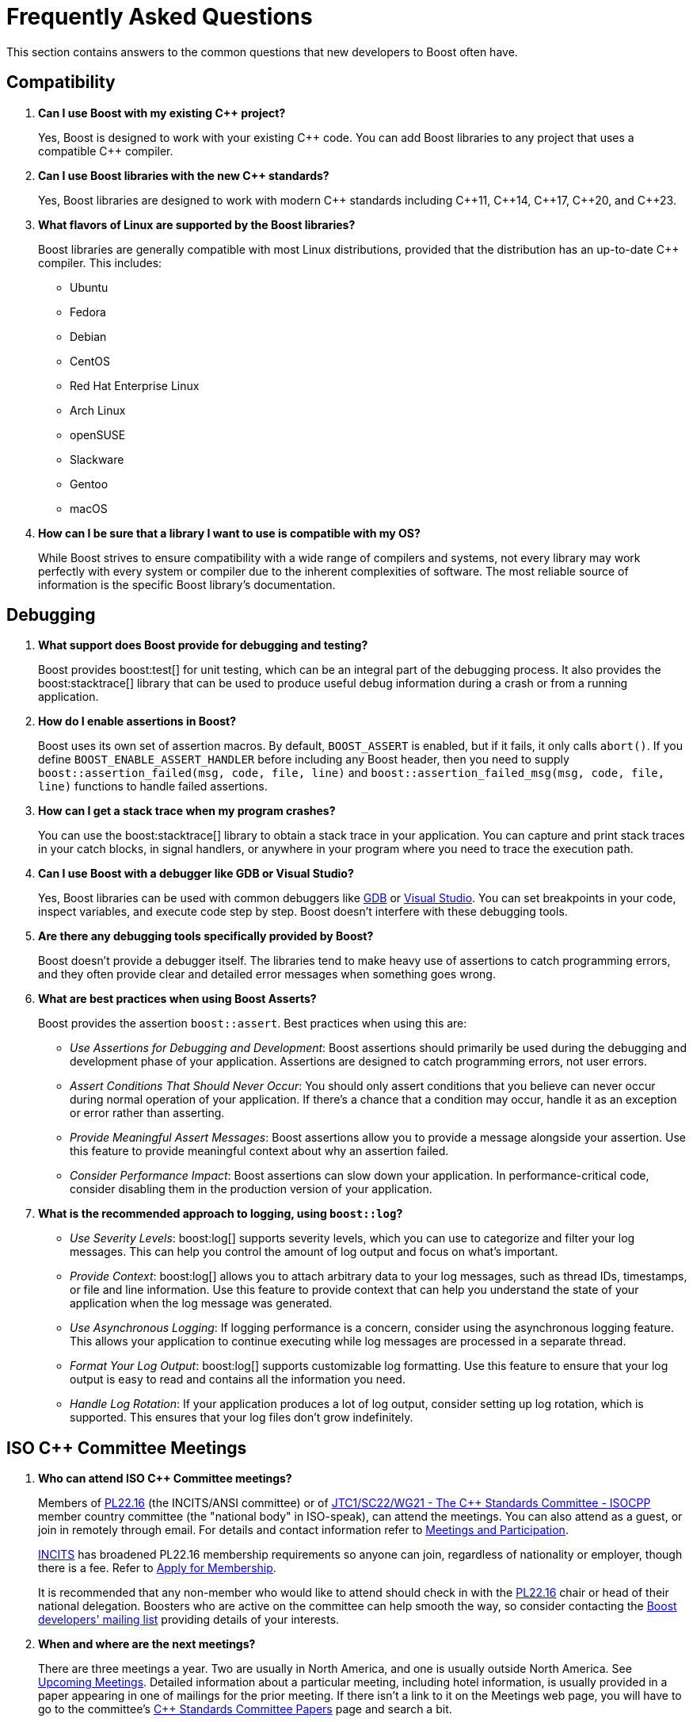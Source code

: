 ////
Copyright (c) 2024 The C++ Alliance, Inc. (https://cppalliance.org)

Distributed under the Boost Software License, Version 1.0. (See accompanying
file LICENSE_1_0.txt or copy at http://www.boost.org/LICENSE_1_0.txt)

Official repository: https://github.com/boostorg/website-v2-docs
////
= Frequently Asked Questions
:navtitle: FAQ

This section contains answers to the common questions that new developers to Boost often have.

== Compatibility

. *Can I use Boost with my existing pass:[C++] project?*

+
Yes, Boost is designed to work with your existing pass:[C++] code. You can add Boost libraries to any project that uses a compatible pass:[C++] compiler.

. *Can I use Boost libraries with the new pass:[C++] standards?*

+
Yes, Boost libraries are designed to work with modern pass:[C++] standards including pass:[C++11], pass:[C++14], pass:[C++17], pass:[C++20], and pass:[C++23].

. *What flavors of Linux are supported by the Boost libraries?*
+
Boost libraries are generally compatible with most Linux distributions, provided that the distribution has an up-to-date pass:[C++] compiler. This includes:
+
* Ubuntu
* Fedora
* Debian
* CentOS
* Red Hat Enterprise Linux
* Arch Linux
* openSUSE
* Slackware
* Gentoo
* macOS

. *How can I be sure that a library I want to use is compatible with my OS?*
+
While Boost strives to ensure compatibility with a wide range of compilers and systems, not every library may work perfectly with every system or compiler due to the inherent complexities of software. The most reliable source of information is the specific Boost library's documentation.

== Debugging

. *What support does Boost provide for debugging and testing?*
+
Boost provides boost:test[] for unit testing, which can be an integral part of the debugging process. It also provides the boost:stacktrace[] library that can be used to produce useful debug information during a crash or from a running application.

. *How do I enable assertions in Boost?*
+
Boost uses its own set of assertion macros. By default, `BOOST_ASSERT` is enabled, but if it fails, it only calls `abort()`. If you define `BOOST_ENABLE_ASSERT_HANDLER` before including any Boost header, then you need to supply `boost::assertion_failed(msg, code, file, line)` and `boost::assertion_failed_msg(msg, code, file, line)` functions to handle failed assertions.

. *How can I get a stack trace when my program crashes?*
+
You can use the boost:stacktrace[] library to obtain a stack trace in your application. You can capture and print stack traces in your catch blocks, in signal handlers, or anywhere in your program where you need to trace the execution path.

. *Can I use Boost with a debugger like GDB or Visual Studio?*
+
Yes, Boost libraries can be used with common debuggers like https://sourceware.org/gdb/[GDB] or https://visualstudio.microsoft.com/downloads/[Visual Studio]. You can set breakpoints in your code, inspect variables, and execute code step by step. Boost doesn't interfere with these debugging tools.

. *Are there any debugging tools specifically provided by Boost?*
+
Boost doesn't provide a debugger itself. The libraries tend to make heavy use of assertions to catch programming errors, and they often provide clear and detailed error messages when something goes wrong.

. *What are best practices when using Boost Asserts?*
+
Boost provides the assertion `boost::assert`. Best practices when using this are:

+
[disc]
* _Use Assertions for Debugging and Development_: Boost assertions should primarily be used during the debugging and development phase of your application. Assertions are designed to catch programming errors, not user errors.

* _Assert Conditions That Should Never Occur_: You should only assert conditions that you believe can never occur during normal operation of your application. If there's a chance that a condition may occur, handle it as an exception or error rather than asserting.

* _Provide Meaningful Assert Messages_: Boost assertions allow you to provide a message alongside your assertion. Use this feature to provide meaningful context about why an assertion failed.

* _Consider Performance Impact_: Boost assertions can slow down your application. In performance-critical code, consider disabling them in the production version of your application.

. *What is the recommended approach to logging, using `boost::log`?*
+
[disc]
* _Use Severity Levels_: boost:log[] supports severity levels, which you can use to categorize and filter your log messages. This can help you control the amount of log output and focus on what's important.

* _Provide Context_: boost:log[] allows you to attach arbitrary data to your log messages, such as thread IDs, timestamps, or file and line information. Use this feature to provide context that can help you understand the state of your application when the log message was generated.

* _Use Asynchronous Logging_: If logging performance is a concern, consider using the asynchronous logging feature. This allows your application to continue executing while log messages are processed in a separate thread.

* _Format Your Log Output_: boost:log[] supports customizable log formatting. Use this feature to ensure that your log output is easy to read and contains all the information you need.

* _Handle Log Rotation_: If your application produces a lot of log output, consider setting up log rotation, which is supported. This ensures that your log files don't grow indefinitely.

[[isocommitteemeetings]]
== ISO C++ Committee Meetings

. *Who can attend ISO C++ Committee meetings?*
+
Members of https://www.incits.org/committees/pl22.16[PL22.16] (the INCITS/ANSI committee) or of https://www.open-std.org/jtc1/sc22/wg21/[JTC1/SC22/WG21 - The C++ Standards Committee - ISOCPP] member country committee (the "national body" in ISO-speak), can attend the meetings. You can also attend as a guest, or join in remotely through email. For details and contact information refer to https://isocpp.org/std/meetings-and-participation/[Meetings and Participation].
+
https://www.incits.org/[INCITS] has broadened PL22.16 membership requirements so anyone can join, regardless of nationality or employer, though there is a fee. Refer to https://www.incits.org/participation/apply-for-membership[Apply for Membership].
+
It is recommended that any non-member who would like to attend should check in with the https://www.incits.org/committees/pl22.16[PL22.16] chair or head of their national delegation. Boosters who are active on the committee can help smooth the way, so consider contacting the https://lists.boost.org/mailman/listinfo.cgi/boost[Boost developers' mailing list] providing details of your interests.

. *When and where are the next meetings?*
+
There are three meetings a year. Two are usually in North America, and one is usually outside North America. See https://isocpp.org/std/meetings-and-participation/upcoming-meetings[Upcoming Meetings]. Detailed information about a particular meeting, including hotel information, is usually provided in a paper appearing in one of mailings for the prior meeting. If there isn't a link to it on the Meetings web page, you will have to go to the committee's https://www.open-std.org/jtc1/sc22/wg21/docs/papers/[C++ Standards Committee Papers] page and search a bit.

. *Is there a fee for attending meetings?*
+
No, but there can be a lot of incidental expenses like travel, lodging, and meals.

. *What is the schedule?*
+
The meetings typically start at 9:00AM on Monday, and 8:30AM other days. It is best to arrive a half-hour early to grab a good seat, some coffee, tea, or donuts, and to say hello to people.
+
Until the next standard ships most meetings are running through Saturday, although some end on Friday. The last day, the meeting is generally over much earlier than on other days. Because the last day's formal meeting is for formal votes only, it is primarily of interest only to actual committee members.
+
Sometimes there are evening technical sessions; the details aren't usually available until the Monday morning meeting. There may be a reception one evening, and, yes, significant others are invited. Again, details usually become available Monday morning.

. *What actually happens at the meetings?*
+
Monday morning an hour or two is spent in full committee on admin trivia, and then the committee breaks up into working groups (Core, Library, and Enhancements). The full committee also gets together later in the week to hear working group progress reports.
+
The working groups are where most technical activities take place. Each active issue that appears on an _issues list_ is discussed, as are papers from the mailing. Most issues are non-controversial and disposed of in a few minutes. Technical discussions are often led by long-term committee members, often referring to past decisions or longstanding working group practice. Sometimes a controversy erupts. It takes first-time attendees awhile to understand the discussions and how decisions are actually made. The working group chairperson moderates.
+
Sometimes straw polls are taken. In a straw poll anyone attending can vote, in contrast to the formal votes taken by the full committee, where only voting members can vote.
+
Lunch break is an hour and a half. Informal subgroups often lunch together; a lot of technical problems are discussed or actually solved at lunch, or later at dinner. In many ways these discussions involving only a few people are the most interesting. Sometimes during the regular meetings, a working group chair will break off a sub-group to tackle a difficult problem.

. *Do I have to stay at the venue hotel?*
+
No, and committee members on tight budgets often stay at other, cheaper, hotels. The venue hotels are usually chosen because they have large meeting rooms available, and thus tend to be pricey. The advantage of staying at the venue hotel is that it is then easier to participate in the off-line discussions, which can be at least as interesting as what actually happens in the scheduled meetings.

. *What do people wear at meetings?*
+
Programmer casual. No neckties to be seen.

. *What should I bring to a meeting?*
+
It is almost essential to have a laptop computer. There is a meeting wiki and there is internet connectivity. Wireless connectivity has become the norm.

. *What should I do to prepare for a meeting?*
+
It is helpful to have downloaded the mailing or individual papers for the meeting, and to have read any papers you are interested in. Familiarize yourself with the issues lists. Decide which of the working groups you want to attend.

. *What is a "Paper"?*
+
An electronic document containing issues, proposals, or anything else the committee is interested in. Very little gets discussed at a meeting, much less acted upon, unless it is presented in a paper. Papers are available to anyone. Papers don't just appear randomly; they become available four (lately six) times a year, before and after each meeting. Committee members often refer to a paper by saying what mailing it was in, for example: "See the pre-Redmond mailing."

. *What is a "Mailing"?*
+
A mailing is the set of papers prepared before and after each meeting, or between meetings. It is physically just a .zip or .gz archive of all the papers for a meeting. Although the mailing's archive file itself is only available to committee members and technical experts, the contents (except copies of the standard) are available to all as individual papers. The ways of ISO are inscrutable.

. *What is a "Reflector"?*
+
The committee's mailing lists are called "reflectors". There are a number of them; "all", "core", "lib", and "ext" are the main ones. As a courtesy, Boost technical experts can be added to committee reflectors at the request of a committee member.

== Libraries

. *What are smart pointers in Boost?*
+
Smart pointers are a feature of pass:[C++] that Boost provides in its boost:smart_ptr[] library. They are objects that manage the lifetime of other objects, automatically deleting the managed object when it is no longer needed. See the <<Smart Pointers>> section.

. *Does Boost provide a testing framework?*
+
Yes, boost:test[] is the unit testing framework provided by Boost. It includes tools for creating test cases, test suites, and for handling expected and unexpected exceptions. Refer to xref:testing-debugging.adoc[].

. *What is Boost.Asio?*
+
boost:asio[] is a library that provides support for _asynchronous_ input/output (I/O), a programming concept that allows operations to be executed without blocking the execution of the rest of the program.

. *What is Boost.MP11?*
+
boost:mp11[] (MetaProgramming Library for pass:[C++]11) is a Boost library designed to bring powerful metaprogramming capabilities to pass:[C++] programs. It includes a variety of templates that can be used to perform compile-time computations and manipulations. Refer to <<Metaprogramming>>.

. *Does Boost provide a library for threading?*
+
Yes, boost:thread[] provides a pass:[C++] interface for creating and managing threads, as well as primitives for synchronization and inter-thread communication. In addition, boost:atomic[] provides atomic operations and memory ordering primitives for working with shared data in multi-threaded environments. boost:lockfree[] provides lock-free data structures and algorithms for concurrent programming, allowing multiple threads to access shared data concurrently without explicit synchronization using locks or mutexes. For a lighter approach to multi-threading, consider boost:fiber[]. Fibers offer a high-level threading abstraction that allows developers to write asynchronous, non-blocking code with minimal overhead compared to traditional kernel threads. 

. *What is the Boost Spirit library?*
+
boost:spirit[] is a library for building recursive-descent parsers directly in pass:[C++]. It uses template metaprogramming techniques to generate parsing code at compile time. Refer to <<Metaprogramming>>.

. *I like algorithms, can you pique my interest with some Boost libraries that support complex algorithms?* 
+
Boost libraries offer a wide range of algorithmic and data structure support. Here are five libraries that you might find interesting:

+
* boost:graph[]: This library provides a way to represent and manipulate graphs. It includes algorithms for breadth-first search, depth-first search, https://en.wikipedia.org/wiki/Dijkstra%27s_algorithm[Dijkstra's shortest paths], https://en.wikipedia.org/wiki/Kruskal%27s_algorithm[Kruskal's minimum spanning tree], and much more.

* boost:geometry[]: This library includes algorithms and data structures for working with geometric objects. It includes support for spatial indexing, geometric algorithms (like area calculation, distance calculation, intersections, etc.), and data structures to represent points, polygons, and other geometric objects.

* boost:multiprecision[]: If you need to perform computations with large or precise numbers, this library can help. It provides classes for arbitrary precision arithmetic, which can be much larger or more precise than the built-in types.

* boost:compute[]: This library provides a pass:[C++] interface to multi-core CPU and GPGPU (General Purpose GPU) computing platforms based on OpenCL. It includes algorithms for sorting, searching, and other operations, as well as containers like vectors and deques.

* boost:spirit[]: If you're interested in parsing or generating text, this library includes powerful tools based on formal grammar rules. It's great for building compilers, interpreters, or other tools that need to understand complex text formats.

. *I am tasked with building a real-time simulation of vehicles in pass:[C++]. What Boost libraries might give me the performance I need for real-time work, and support a simulation?*
+
Refer to xref:task-simulation.adoc[].

== Licensing 

. *What is the license for Boost libraries?*
+
The Boost libraries are licensed under the Boost Software License, a permissive free software license that allows you to use, modify, and distribute the software under minimal restrictions. Refer to xref:bsl.adoc[].

== Metaprogramming

. *What is metaprogramming in the context of Boost pass:[C++]?*
+
Metaprogramming is a technique of programming that involves generating and manipulating programs. In the context of Boost and pass:[C++], metaprogramming often refers to _template metaprogramming_, which uses templates to perform computations at compile-time.

. *What is Boost.MP11?*
+
boost:mp11[] is a Boost library designed for metaprogramming using pass:[C++]11. It provides a set of templates and types for compile-time computations and manipulations, effectively extending the pass:[C++] template mechanism.

. *What can I achieve with Boost.MP11?*
+
With boost:mp11[], you can perform computations and logic at compile-time, thus reducing runtime overhead. For example, you can manipulate types, perform iterations, make decisions, and do other computations during the compilation phase.

. *What is a `typelist` and how can I use it with Boost.MP11?*
+
A `typelist` is a compile-time container of types. It's a fundamental concept in pass:[C++] template metaprogramming where operations are done at compile time rather than runtime, and types are manipulated in the same way that values are manipulated in regular programming.
+
In the context of the boost:mp11[] library, a `typelist` is a template class that takes a variadic list of type parameters. Here's an example:
+
[source,cpp]
----
#include <boost/mp11/list.hpp>

using my_typelist = boost::mp11::mp_list<int, float, double>;
----
+
In this example, `my_typelist` is a `typelist` containing the types `int`, `float`, and `double`. Once you have a `typelist`, you can manipulate it using the metaprogramming functions provided by the library. For example:
+
[source,cpp]
----
#include <boost/mp11/list.hpp>
#include <boost/mp11/algorithm.hpp>

using my_typelist = boost::mp11::mp_list<int, float, double>;

// Get the number of types in the list
constexpr std::size_t size = boost::mp11::mp_size<my_typelist>::value;

// Check if a type is in the list
constexpr bool contains_double = boost::mp11::mp_contains<my_typelist, double>::value;

// Add a type to the list
using extended_typelist = boost::mp11::mp_push_back<my_typelist, char>;

// Get the second type in the list
using second_type = boost::mp11::mp_at_c<my_typelist, 1>;
----
+
In these examples, `mp_size` is used to get the number of types in the list, `mp_contains` checks if a type is in the list, `mp_push_back` adds a type to the list, and `mp_at_c` retrieves a type at a specific index in the list. All these operations are done at compile time.

. *What are some limitations or challenges of metaprogramming with Boost.MP11?*
+
Metaprogramming with boost:mp11[] can lead to complex and difficult-to-understand code, especially for programmers unfamiliar with the technique. Compile errors can be particularly cryptic due to the way templates are processed. Additionally, heavy use of templates can lead to longer compile times.
+
Other challenges include lack of runtime flexibility, as decisions are made at compile time. And perhaps issues with portability can occur (say, between compilers) as metaprogramming pushes the boundaries of a computer language to its limits.

NOTE: boost:mp11[] supersedes the earlier boost:mpl[] and boost:preprocessor[] libraries.

== Modular Boost

. *What is meant by "Modular Boost"?*
+
Technically, Modular Boost consists of the Boost super-project and separate projects for each individual library in Boost. In terms of Git, the Boost super-project treats the individual libraries as submodules. Currently (early 2024) when the Boost libraries are downloaded and installed, the build organization does _not_ match the modular arrangement of the Git super-project. This is largely a legacy issue, and there are advantages to the build layout matching the super-project layout. This concept, and the effort behind it, is known as "Modular Boost".
+
Refer to the xref:contributor-guide:ROOT:superproject/overview.adoc[] topic (in the xref:contributor-guide:ROOT:index.adoc[]) for a full description of the super-project.

. *Will a Modular Boost affect the thrice-yearly Boost Release?*
+
No. The collection of libraries is still a single release, and there are no plans to change the release cadence.

. *Will this require that the current Boost source structure is changed?*
+
Yes. Unfortunately there is one restriction that adhering to a modular Boost requires - there can be no sub-libraries. That is, we can't support having libraries in the `root/libs/<group name>/<library>` format. All libraries must be single libraries under the `root/libs` directory. There's only a handful of libraries that currently do not conform to this already (notably the `root/libs/numeric/<name>` group of libraries).

. *Why do we want a Modular Boost?*
+
It's easier on everyone if we adopt a flat hierarchy. The user will experience a consistent process no matter which libraries they want to use. Similarly for contributors, the creation process will be consistent. Also, tools can be written that can parse and analyze libraries without an awkward range of exceptions. This includes tools written by Boost contributors. For example, the tools that are used to determine library dependencies. And any tool that a user might want to write for their own, or shared, use.

+
Other advantages of a modular format include:
+
* Users of Boost can now choose to include only the specific modules they need for their project, rather than downloading and building the entire Boost framework. This can significantly reduce the size of the codebase and dependencies in a project, leading to faster compilation times and reduced resource usage.
+
* Individual modules can be updated and released on their own schedule, independent of the rest of the libraries. This allows for quicker updates and bug fixes to individual libraries without waiting for a full release.
+
* The structure aligns well with package managers like https://conan.io/[Conan], https://vcpkg.io/en/[vcpkg], or https://bazel.build/about[Bazel], making it easier to manage Boost libraries within larger projects. Users can specify exactly which Boost libraries they need, and the package manager handles the inclusion and versioning.

. *Will the proposed changes be backwards-compatible from the user's perspective. In particular, the public header inclusion paths will still be <boost/numeric/<name>.hpp> rather than, say, <boost/numeric-conversion/<name>.hpp>, correct?*
+
Correct - backwards-compatibility should be maintained.

. *When will Modular Boost be available to users?*
+
An exact timeline requires issues to be resolved, though later in 2024 is the current plan-of-record.

== Other Languages

. *Have developers written applications in languages such as Python that have successfully used the Boost libraries?*
+
Yes, developers have successfully used Boost libraries in applications written in languages other than pass:[C++] by leveraging language interoperability features and creating bindings or wrappers.
+
The most notable example is the use of boost:python[], a library specifically designed to enable seamless interoperability between pass:[C++] and Python. boost:python[] allows developers to expose pass:[C++] classes, functions, and objects to Python, enabling the use of the libraries from Python code. This has been used extensively in scientific computing, game development, and other fields where the performance of pass:[C++] is combined with the ease of Python.
+
Here is an example, wrapping a pass:[C++] class for use with boost:python[] and including exception handling:
+
[source,cpp]
----
// my_class.cpp
#include <boost/python.hpp>
#include <iostream>
#include <stdexcept>

class MyClass {
public:
    void hello() {
        std::cout << "Hello from C++!" << std::endl;
    }

    int add(int a, int b) {
        return a + b;
    }

    void throw_exception() {
        throw std::runtime_error("An error occurred in C++ code");
    }
};

// Function to translate C++ exceptions to Python exceptions
void translate_runtime_error(const std::runtime_error& e) {
    PyErr_SetString(PyExc_RuntimeError, e.what());
}

BOOST_PYTHON_MODULE(my_module) {
    using namespace boost::python;
    // Register the exception translator
    register_exception_translator<std::runtime_error>(translate_runtime_error);

    class_<MyClass>("MyClass")
        .def("hello", &MyClass::hello)
        .def("add", &MyClass::add)
        .def("throw_exception", &MyClass::throw_exception);
}

----
+
You need to compile this pass:[C++] code into a shared library that Python can load. Here's an example command for compiling using g++ on Linux. Make sure to adjust the Python include path and boost:python[] library name according to your system's configuration:
+
----
g++ -shared -fPIC -I/usr/include/python3.8 -lboost_python38 -o my_module.so my_class.cpp
----
+
Next, write the Python code that will use the wrapped class:
+
[source,python]
----
# test_my_module.py
import my_module

# Create an instance of MyClass
my_class_instance = my_module.MyClass()

# Call the hello method
my_class_instance.hello()

# Call the add method
result = my_class_instance.add(3, 4)
print(f"The result of adding 3 and 4 is: {result}")

# Call the throw_exception method and handle the exception
try:
    my_class_instance.throw_exception()
except RuntimeError as e:
    print(f"Caught an exception: {e}")

----
+
Ensure that the shared library (`my_module.so`) is in the same directory as your Python script or in a directory that's included in the Python module search path. Then run the script:
+
----
python3 test_my_module.py
----
+
When you run the Python script, you should see the following output:
+
----
Hello from C++!
The result of adding 3 and 4 is: 7
Caught an exception: An error occurred in C++ code
----
+
Note:: By registering an exception translator, you can ensure that pass:[C++] exceptions are correctly translated into Python exceptions, making your pass:[C++] library more robust and easier to use from Python.

. *What real world applications have combined Python with the Boost libraries?*
+
Here are some examples:
+
* https://www.blender.org/[Blender] is a widely-used open-source 3D creation suite. It supports the entirety of the 3D pipeline, including modeling, rigging, animation, simulation, rendering, compositing, and motion tracking. Blender uses Boost libraries for various purposes, including memory management, string manipulation, and other utility functions. Blender's Python API, which allows users to script and automate tasks, integrates with pass:[C++] code using boost:python[].
+
* https://pytorch.org/[PyTorch] is an open-source machine learning library based on the Torch library. It is used for applications such as natural language processing and computer vision. PyTorch uses several Boost libraries to handle low-level operations efficiently. boost:python[] is used to create bindings between pass:[C++] and Python, allowing PyTorch to provide a seamless interface for Python developers.
+
* https://opencv.org/[OpenCV] (Open Source Computer Vision Library) is an open-source computer vision and machine learning software library. OpenCV's Python bindings use boost:python[] to interface between the pass:[C++] core and Python. This allows Python developers to use OpenCV's powerful pass:[C++] functions with Python syntax.
+
* https://docs.enthought.com/canopy/2.1/index.html[Enthought Canopy] is a comprehensive Python analysis environment and distribution for scientific and analytic computing. It includes a Python distribution, an integrated development environment (IDE), and many additional tools and libraries.

. *Are there some solid examples of real world applications that have combined C# with the Boost libraries?*
+
Here are some great examples:
+ 
* In the world of game development, several projects use pass:[C++] for performance-critical components and C# for scripting and higher-level logic. The Boost libraries are often used in the pass:[C++] components, in particular to leverage their algorithms, and data structures. https://unity.com/[Unity] allows the use of native plugins written in pass[C++]. These plugins can use Boost libraries for various functionalities, such as pathfinding algorithms or custom data structures, and then be called from C# scripts within Unity.
+
* Financial applications often require high performance and reliability. They may use pass:[C++] for core processing and Boost libraries for tasks like date-time calculations, serialization, and multithreading. C# is used for GUI and integration with other enterprise systems. Trading platforms and risk management systems sometimes use Boost libraries for backend processing and interoperate with C# components for the user interface and data reporting.
+
* Scientific computing applications that need high-performance computation often use pass:[C++] for core algorithms. C# is great for visualization, user interaction, and orchestration. Computational chemistry and physics applications sometimes use Boost for numerical computations and data handling, while C# provides the tools for managing simulations and visualizing results.

. *Can I see some sample code of how to wrap Boost functions to be available for use in a C# app?*
+
The following code shows how to create a wrapper for a pass:[C++] class that uses Boost, and then calls this from a C# application. The handling of return values and exceptions are shown too:
+
[source,cpp]
----
// my_class.cpp
#include <boost/algorithm/string.hpp>
#include <iostream>
#include <stdexcept>
#include <string>

class MyClass {
public:
    std::string to_upper(const std::string& input) {
        if (input.empty()) {
            throw std::runtime_error("Input string is empty");
        }
        return boost::to_upper_copy(input);
    }
};
----
+
Next, create a wrapper to expose the class to .NET:
+
[source,cpp]
----
// MyClassWrapper.cpp
#include "my_class.cpp"
#include <string>

public ref class MyClassWrapper {
private:
    MyClass* instance;

public:
    MyClassWrapper() {
        instance = new MyClass();
    }

    ~MyClassWrapper() {
        this->!MyClassWrapper();
    }

    !MyClassWrapper() {
        delete instance;
    }

    System::String^ ToUpper(System::String^ input) {
        try {
            std::string nativeInput = msclr::interop::marshal_as<std::string>(input);
            std::string result = instance->to_upper(nativeInput);
            return gcnew System::String(result.c_str());
        } catch (const std::runtime_error& e) {
            throw gcnew System::Runtime::InteropServices::ExternalException(gcnew System::String(e.what()));
        }
    }
};
----
+
Now create the C# application that uses the wrapper:
+
[source,csharp]
----
// Program.cs
using System;

class Program {
    static void Main() {
        MyClassWrapper myClass = new MyClassWrapper();
        
        try {
            string result = myClass.ToUpper("hello world");
            Console.WriteLine("Result: " + result);
            
            // Test with an empty string to trigger the exception
            result = myClass.ToUpper("");
            Console.WriteLine("Result: " + result);
        } catch (System.Runtime.InteropServices.ExternalException e) {
            Console.WriteLine("Caught an exception: " + e.Message);
        }
    }
}
----
+
Compile the C++ code into a DLL:
+
----
cl /c /EHsc my_class.cpp
----
+
Compile the wrapper:
+
----
cl /clr /EHsc /I"path\to\boost" MyClassWrapper.cpp my_class.obj /link /OUT:MyClassWrapper.dll
----
+
Finally, create a C# project (say, using Visual Studio), add a reference to the `MyClassWrapper.dll`, then build and run the application:
+
----
Result: HELLO WORLD
Caught an exception: Input string is empty
----

. *Does the Java Native Interface (JNI) work with the Boost libraries?*
+
Through the use of the Java Native Interface (JNI) or Java Native Access (JNA), developers can call Boost libraries from Java applications. It involves creating native methods in Java that are implemented in pass:[C++] and using Boost libraries as part of those implementations. Here is a simple example (without error handling or return values):
+
[source,cpp]
----
// C++ implementation
#include <jni.h>
#include "MyClass.h"

JNIEXPORT void JNICALL Java_MyClass_hello(JNIEnv* env, jobject obj) {
    MyClass myClass;
    myClass.hello();
}
----
+
[source,java]
----
// Java class
public class MyClass {
    static {
        System.loadLibrary("myclass");
    }
    
    private native void hello();
    
    public static void main(String[] args) {
        new MyClass().hello();
    }
}
----

Note:: Similar techniques can be applied to other languages, such as R, Ruby, Perl, and Lua, using their respective foreign function interfaces (FFI) or binding libraries. 

== Releases

. *How do I download the latest libraries?*
+
Go to https://www.boost.org/users/download/[Boost Downloads].

. *What do the Boost version numbers mean?*
+
The scheme is x.y.z, where x is incremented only for massive changes, such as a reorganization of many libraries, y is incremented whenever a new library is added, and z is incremented for maintenance releases. y and z are reset to 0 if the value to the left changes

. *Is there a formal relationship between Boost.org and the pass:[C++] Standards Committee?*
+
No, although there is a strong informal relationship in that many members of the committee participate in Boost, and the people who started Boost were all committee members.

. *Will the Boost.org libraries become part of the next pass:[C++] Standard?*
+
Some might, but that is up to the standards committee. Committee members who also participate in Boost will definitely be proposing at least some Boost libraries for standardization. Libraries which are "existing practice" are most likely to be accepted by the C++ committee for future standardization. Having a library accepted by Boost is one way to establish existing practice.

. *Is the Boost web site a commercial business?*
+
No. It is a non-profit.

. *Why do Boost headers have a .hpp suffix rather than .h or none at all?*
+
File extensions communicate the "type" of the file, both to humans and to computer programs. The '.h' extension is used for C header files, and therefore communicates the wrong thing about pass:[C++] header files. Using no extension communicates nothing and forces inspection of file contents to determine type. Using `.hpp` unambiguously identifies it as pass:[C++] header file, and works well in practice.

. *How do I contribute a library?*
+
Refer to the xref:contributor-guide:ROOT:index.adoc[]. Note that shareware libraries, commercial libraries, or libraries requiring restrictive licensing are all not acceptable. Your library must be provided free, with full source code, and have an acceptable license. There are other ways of contributing too, providing feedback, testing, submitting suggestions for new features and bug fixes, for example. There are no fees for submitting a library.


== Smart Pointers

. *What different types of smart pointers are there?*
+
The boost:smart_ptr[] library provides a set of smart pointers that helps in automatic and appropriate resource management. They are particularly useful for managing memory and provide a safer and more efficient way of handling dynamically allocated memory. The library provides the following types of smart pointers:
+
[disc]
* `boost::scoped_ptr`: A simple smart pointer for sole ownership of single objects that must be deleted. It's neither copyable nor movable. Deletion occurs automatically when the `scoped_ptr` goes out of scope.

* `boost::scoped_array`: Similar to `scoped_ptr`, but for arrays instead of single objects. Deletion occurs automatically when the `scoped_array` goes out of scope.

* `boost::shared_ptr`: A reference-counted smart pointer for single objects or arrays, which automatically deletes the object when the reference count reaches zero. Multiple `shared_ptr` can point to the same object, and the object is deleted when the last `shared_ptr` referencing it is destroyed.

* `boost::shared_array`: Similar to `shared_ptr`, but for arrays instead of single objects.

* `boost::weak_ptr`: A companion to `shared_ptr` that holds a non-owning ("weak") reference to an object that is managed by `shared_ptr`. It must be converted to `shared_ptr` in order to access the referenced object.

* `boost::intrusive_ptr`: A smart pointer that uses intrusive reference counting. Intrusive reference counting relies on the object to maintain the reference count, rather than the smart pointer. This can provide performance benefits in certain situations, but it requires additional support from the referenced objects.

* `boost::enable_shared_from_this`: Provides member function `shared_from_this`, which enables an object that's already managed by a `shared_ptr` to safely generate more `shared_ptr` instances that all share ownership of the same object.

* `boost::unique_ptr`: A smart pointer that retains exclusive ownership of an object through a pointer. It's similar to `std::unique_ptr` in the pass:[C++] Standard Library.

. *Can you give me a brief coding overview of how to use smart pointers efficiently?*
+
There are several types of smart pointers with different characteristics and use cases, so use them appropriately according to your program's requirements. Here are some common examples:

+
A `shared_ptr` is a reference-counting smart pointer, meaning it retains shared ownership of an object through a pointer. When the last `shared_ptr` to an object is destroyed, the pointed-to object is automatically deleted. For example:
+
[source,cpp]
----
#include <boost/shared_ptr.hpp>

void foo() {
    boost::shared_ptr<int> sp(new int(10));
    // Now 'sp' owns the 'int'.
    // When 'sp' is destroyed, the 'int' will be deleted.
}
----
+
Note that `shared_ptr` objects can be copied, meaning ownership of the memory can be shared among multiple pointers. The memory will be freed when the last remaining `shared_ptr` is destroyed. For example:
+
[source,cpp]
----
#include <boost/shared_ptr.hpp>

void foo() {
    boost::shared_ptr<int> sp1(new int(10));
    // Now 'sp1' owns the 'int'.
    boost::shared_ptr<int> sp2 = sp1;
    // Now 'sp1' and 'sp2' both own the same 'int'.
    // The 'int' will not be deleted until both 'sp1' and 'sp2' are destroyed.
}
----
+
A `weak_ptr` is a smart pointer that holds a non-owning ("weak") reference to an object managed by a `shared_ptr`. It must be converted to `shared_ptr` in order to access the object. For example:
+
[source,cpp]
----
#include <boost/shared_ptr.hpp>
#include <boost/weak_ptr.hpp>

void foo() {
    boost::shared_ptr<int> sp(new int(10));
    boost::weak_ptr<int> wp = sp;
    // 'wp' is a weak pointer to the 'int'.
    // If 'sp' is destroyed, 'wp' will be able to detect it.
}
----
+
A `unique_ptr` is a smart pointer that retains exclusive ownership of an object through a pointer. It's similar to `std::unique_ptr` in the pass:[C++] Standard Library. For example:
+
[source,cpp]
----
#include <boost/interprocess/smart_ptr/unique_ptr.hpp>

void foo() {
    boost::movelib::unique_ptr<int> up(new int(10));
    // Now 'up' owns the 'int'.
    // When 'up' is destroyed, the 'int' will be deleted.
}
----


== Templates

. *What are pass:[C++] templates?*
+
pass:[C++] templates are a powerful feature of the language that allows for generic programming. They enable the creation of functions or classes that can operate on different data types without having to duplicate code.

. *What are function templates in pass:[C++]?*
+
Function templates are functions that can be used with any data type. You define them using the keyword template followed by the template parameters. Function templates allow you to create a single function that can operate on different data types.

. *What is template specialization in pass:[C++]?*
+
Template specialization is a feature of pass:[C++] templates that allows you to define a different implementation of a template for a specific type or set of types. It can be used with both class and function templates.

. *What are the benefits and drawbacks of using templates in pass:[C++]?*
+
The benefits of using templates include code reusability, type safety, and the ability to use generic programming paradigms. The drawbacks include potentially increased compile times, difficult-to-understand error messages, and complexities associated with template metaprogramming.

. *How can I use templates to implement a generic sort function in pass:[C++]?*
+
Here's a simple example of how you might use a function template to implement a generic sort function:
+
[source,cpp]
----
template <typename T>
void sort(T* array, int size) {
    for(int i = 0; i < size; i++) {
        for(int j = i + 1; j < size; j++) {
            if(array[i] > array[j]) {
                T temp = array[i];
                array[i] = array[j];
                array[j] = temp;
            }
        }
    }
}
----
+
This function can now be used to sort arrays of any type (that supports the `<` and `>` operators), not just a specific type.

== See Also

* xref:contributor-guide:ROOT:contributors-faq.adoc[Contributor Guide FAQ]
* xref:explore-the-content.adoc[]
* xref:resources.adoc[]

